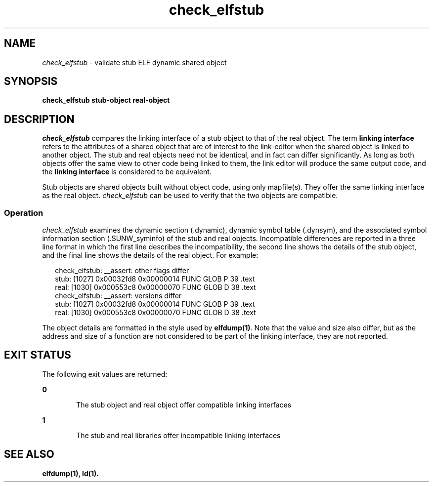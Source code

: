 .\" Copyright (c) 2010, Oracle and/or its affiliates. All rights reserved.
.\"
.\" 
.\"
.TH check_elfstub 1 "11 May 2010"
.SH NAME
.I check_elfstub
\- validate stub ELF dynamic shared object
.SH SYNOPSIS
\fBcheck_elfstub stub-object real-object\fP
.LP
.SH DESCRIPTION
.IX "OS-Net build tools" "check_elfstub" "" "\fBcheck_elfstub\fP"
.LP
.I check_elfstub
compares the linking interface of a stub object to that of the real
object. The term \fBlinking interface\fP refers to the attributes
of a shared object that are of interest to the link-editor
when the shared object is linked to another object. The stub
and real objects need not be identical, and in fact
can differ significantly. As long as both objects offer the
same view to other code being linked to them, the link
editor will produce the same output code, and the
\fBlinking interface\fP is considered to be equivalent.

.LP
Stub objects are shared objects built without object code, using only
mapfile(s). They offer the same linking interface as the real object.
.I check_elfstub
can be used to verify that the two objects are compatible.

.SS Operation
.I check_elfstub
examines the dynamic section (.dynamic), dynamic symbol table (.dynsym), 
and the associated symbol information section (.SUNW_syminfo) of the
stub and real objects. Incompatible differences are reported in
a three line format in which the first line describes the incompatibility,
the second line shows the details of the stub object, and the final
line shows the details of the real object. For example:
.sp
.in +2
.nf
check_elfstub: __assert: other flags differ
    stub:    [1027]  0x00032fd8 0x00000014  FUNC GLOB  P   39 .text          
    real:    [1030]  0x000553c8 0x00000070  FUNC GLOB  D   38 .text        
check_elfstub: __assert: versions differ
    stub:    [1027]  0x00032fd8 0x00000014  FUNC GLOB  P   39 .text          
    real:    [1030]  0x000553c8 0x00000070  FUNC GLOB  D   38 .text        
.fi
.in -2
.sp
The object details are formatted in the style used by
\fBelfdump(1)\fP. Note that the value and size also differ, but as
the address and size of a function are not considered to be part
of the linking interface, they are not reported.


.LP
.SH EXIT STATUS
The following exit values are returned:
.sp
.ne 2
.mk
.na
\fB\fB0\fR \fR
.ad
.RS 6n
.rt  
The stub object and real object offer compatible linking interfaces
.RE

.ne 2
.mk
.na
\fB\fB1\fR \fR
.ad
.RS 6n
.rt  
The stub and real libraries offer incompatible linking interfaces
.RE
.LP
.SH SEE ALSO
.B elfdump(1),
.B ld(1).
